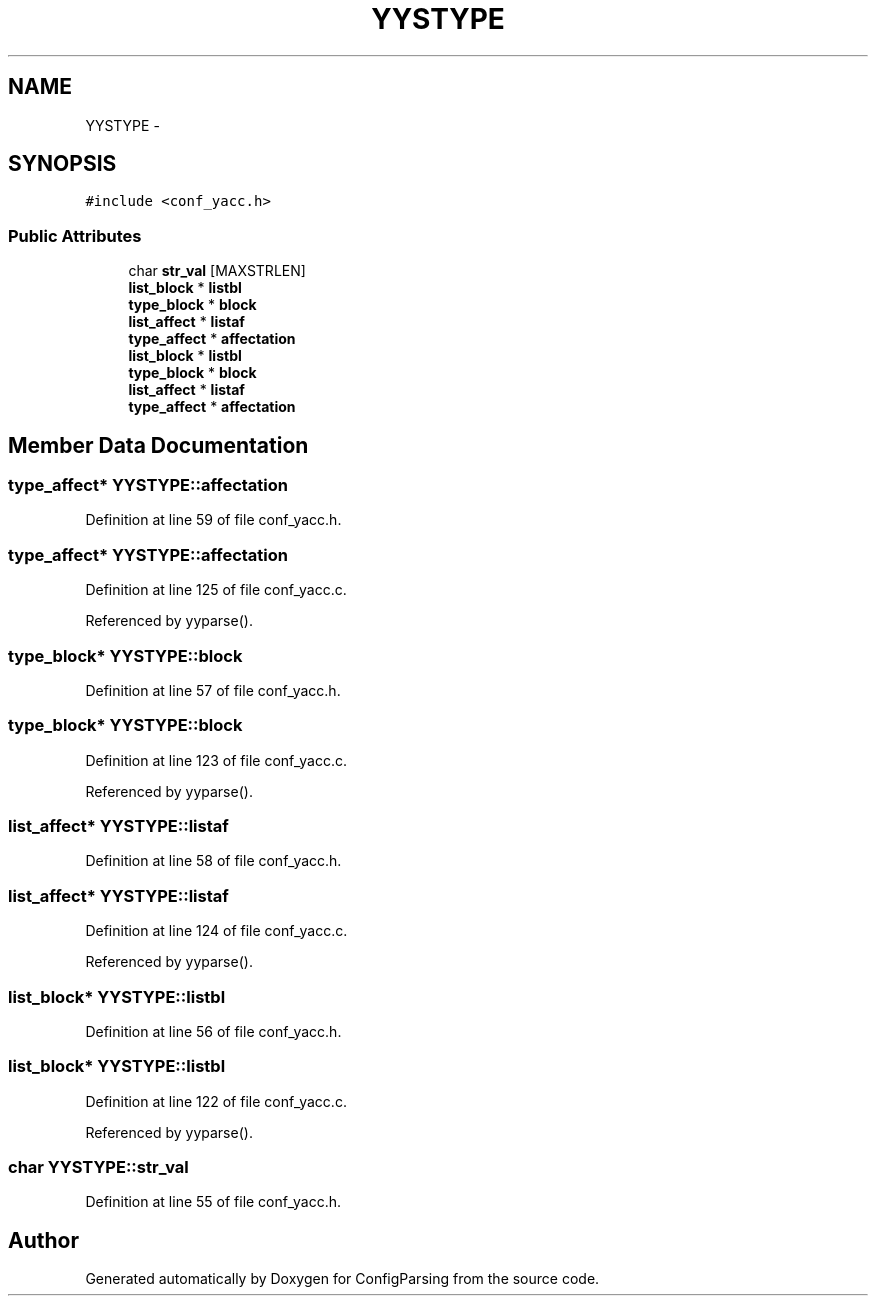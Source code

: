 .TH "YYSTYPE" 3 "9 Apr 2008" "Version 0.1" "ConfigParsing" \" -*- nroff -*-
.ad l
.nh
.SH NAME
YYSTYPE \- 
.SH SYNOPSIS
.br
.PP
\fC#include <conf_yacc.h>\fP
.PP
.SS "Public Attributes"

.in +1c
.ti -1c
.RI "char \fBstr_val\fP [MAXSTRLEN]"
.br
.ti -1c
.RI "\fBlist_block\fP * \fBlistbl\fP"
.br
.ti -1c
.RI "\fBtype_block\fP * \fBblock\fP"
.br
.ti -1c
.RI "\fBlist_affect\fP * \fBlistaf\fP"
.br
.ti -1c
.RI "\fBtype_affect\fP * \fBaffectation\fP"
.br
.ti -1c
.RI "\fBlist_block\fP * \fBlistbl\fP"
.br
.ti -1c
.RI "\fBtype_block\fP * \fBblock\fP"
.br
.ti -1c
.RI "\fBlist_affect\fP * \fBlistaf\fP"
.br
.ti -1c
.RI "\fBtype_affect\fP * \fBaffectation\fP"
.br
.in -1c
.SH "Member Data Documentation"
.PP 
.SS "\fBtype_affect\fP* \fBYYSTYPE::affectation\fP"
.PP
Definition at line 59 of file conf_yacc.h.
.SS "\fBtype_affect\fP* \fBYYSTYPE::affectation\fP"
.PP
Definition at line 125 of file conf_yacc.c.
.PP
Referenced by yyparse().
.SS "\fBtype_block\fP* \fBYYSTYPE::block\fP"
.PP
Definition at line 57 of file conf_yacc.h.
.SS "\fBtype_block\fP* \fBYYSTYPE::block\fP"
.PP
Definition at line 123 of file conf_yacc.c.
.PP
Referenced by yyparse().
.SS "\fBlist_affect\fP* \fBYYSTYPE::listaf\fP"
.PP
Definition at line 58 of file conf_yacc.h.
.SS "\fBlist_affect\fP* \fBYYSTYPE::listaf\fP"
.PP
Definition at line 124 of file conf_yacc.c.
.PP
Referenced by yyparse().
.SS "\fBlist_block\fP* \fBYYSTYPE::listbl\fP"
.PP
Definition at line 56 of file conf_yacc.h.
.SS "\fBlist_block\fP* \fBYYSTYPE::listbl\fP"
.PP
Definition at line 122 of file conf_yacc.c.
.PP
Referenced by yyparse().
.SS "char \fBYYSTYPE::str_val\fP"
.PP
Definition at line 55 of file conf_yacc.h.

.SH "Author"
.PP 
Generated automatically by Doxygen for ConfigParsing from the source code.
